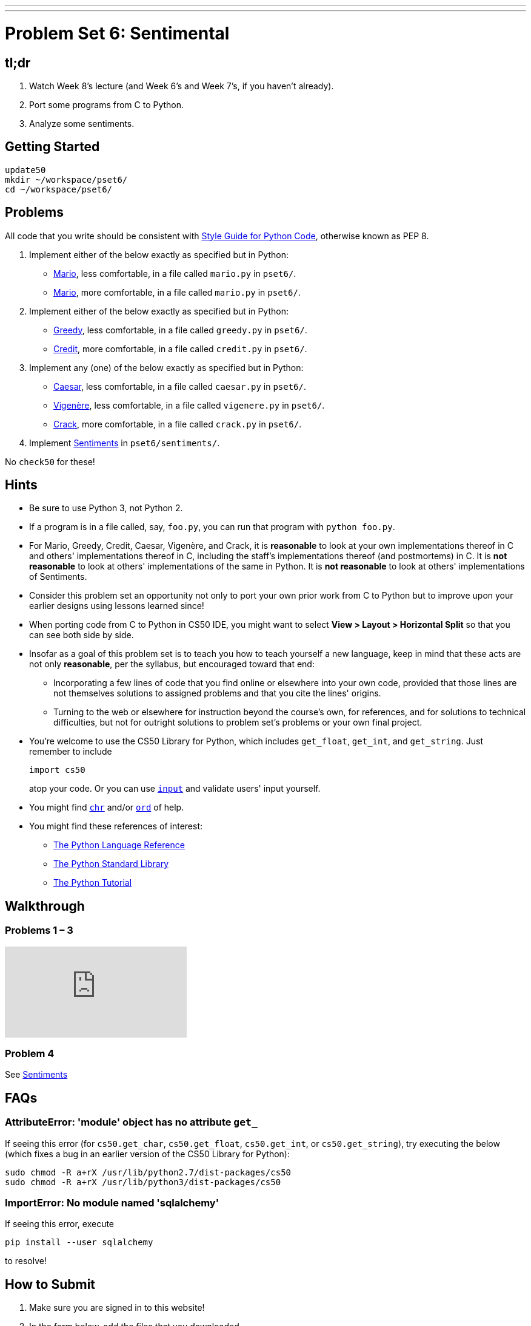 ---
---
:skip-front-matter:

= Problem Set 6: Sentimental

== tl;dr
 
. Watch Week 8's lecture (and Week 6's and Week 7's, if you haven't already).
. Port some programs from C to Python.
. Analyze some sentiments.

== Getting Started

[source]
----
update50
mkdir ~/workspace/pset6/
cd ~/workspace/pset6/
----

== Problems

All code that you write should be consistent with https://www.python.org/dev/peps/pep-0008/[Style Guide for Python Code], otherwise known as PEP 8.

. Implement either of the below exactly as specified but in Python:
+
--
* link:/problems/mario-less[Mario], less comfortable, in a file called `mario.py` in `pset6/`.
* link:/problems/mario-more[Mario], more comfortable, in a file called `mario.py` in `pset6/`.
--
+
. Implement either of the below exactly as specified but in Python:
+
--
* link:/problems/greedy[Greedy], less comfortable, in a file called `greedy.py` in `pset6/`.
* link:/problems/credit[Credit], more comfortable, in a file called `credit.py` in `pset6/`.
--
. Implement any (one) of the below exactly as specified but in Python:
+
--
* link:/problems/caesar[Caesar], less comfortable, in a file called `caesar.py` in `pset6/`.
* link:/problems/vigenere[Vigenère], less comfortable, in a file called `vigenere.py` in `pset6/`.
* link:/problems/crack[Crack], more comfortable, in a file called `crack.py` in `pset6/`.
--
. Implement link:/problems/sentiments[Sentiments] in `pset6/sentiments/`.

No `check50` for these!

== Hints

* Be sure to use Python 3, not Python 2.
* If a program is in a file called, say, `foo.py`, you can run that program with `python foo.py`.
* For Mario, Greedy, Credit, Caesar, Vigenère, and Crack, it is *reasonable* to look at your own implementations thereof in C and others' implementations thereof in C, including the staff's implementations thereof (and postmortems) in C. It is *not reasonable* to look at others' implementations of the same in Python. It is *not reasonable* to look at others' implementations of Sentiments.
* Consider this problem set an opportunity not only to port your own prior work from C to Python but to improve upon your earlier designs using lessons learned since!
* When porting code from C to Python in CS50 IDE, you might want to select *View > Layout > Horizontal Split* so that you can see both side by side.
* Insofar as a goal of this problem set is to teach you how to teach yourself a new language, keep in mind that these acts are not only *reasonable*, per the syllabus, but encouraged toward that end:
** Incorporating a few lines of code that you find online or elsewhere into your own code, provided that those lines are not themselves solutions to assigned problems and that you cite the lines' origins.
** Turning to the web or elsewhere for instruction beyond the course's own, for references, and for solutions to technical difficulties, but not for outright solutions to problem set's problems or your own final project.
* You're welcome to use the CS50 Library for Python, which includes `get_float`, `get_int`, and `get_string`. Just remember to include
+
[source]
import cs50
+
atop your code. Or you can use https://docs.python.org/3/library/functions.html#input[`input`] and validate users' input yourself.
* You might find https://docs.python.org/3/library/functions.html#chr[`chr`] and/or https://docs.python.org/3/library/functions.html#ord[`ord`] of help.
* You might find these references of interest:
** https://docs.python.org/3/reference/index.html[The Python Language Reference]
** https://docs.python.org/3/library/[The Python Standard Library]
** https://docs.python.org/3/tutorial/index.html[The Python Tutorial]

== Walkthrough

=== Problems 1 – 3

++++
<div class="sectionbody">
<div class="videoblock">
<div class="content">
<iframe src="https://video.cs50.net/2016/fall/psets/6/pset6/c-python" frameborder="0" allowfullscreen></iframe>
</div>
</div>
</div>
++++

=== Problem 4

See link:../../../../problems/sentiments/sentiments.html#walkthrough[Sentiments]

== FAQs

=== AttributeError: 'module' object has no attribute `get_`

If seeing this error (for `cs50.get_char`, `cs50.get_float`, `cs50.get_int`, or `cs50.get_string`), try executing the below (which fixes a bug in an earlier version of the CS50 Library for Python):

[source]
----
sudo chmod -R a+rX /usr/lib/python2.7/dist-packages/cs50
sudo chmod -R a+rX /usr/lib/python3/dist-packages/cs50
----

=== ImportError: No module named 'sqlalchemy'

If seeing this error, execute

[source]
----
pip install --user sqlalchemy
----

to resolve!

== How to Submit

. Make sure you are signed in to this website!
. In the form below, add the files that you downloaded.
. Press "Submit for grading". Presto!
 
This was Problem Set 6.
